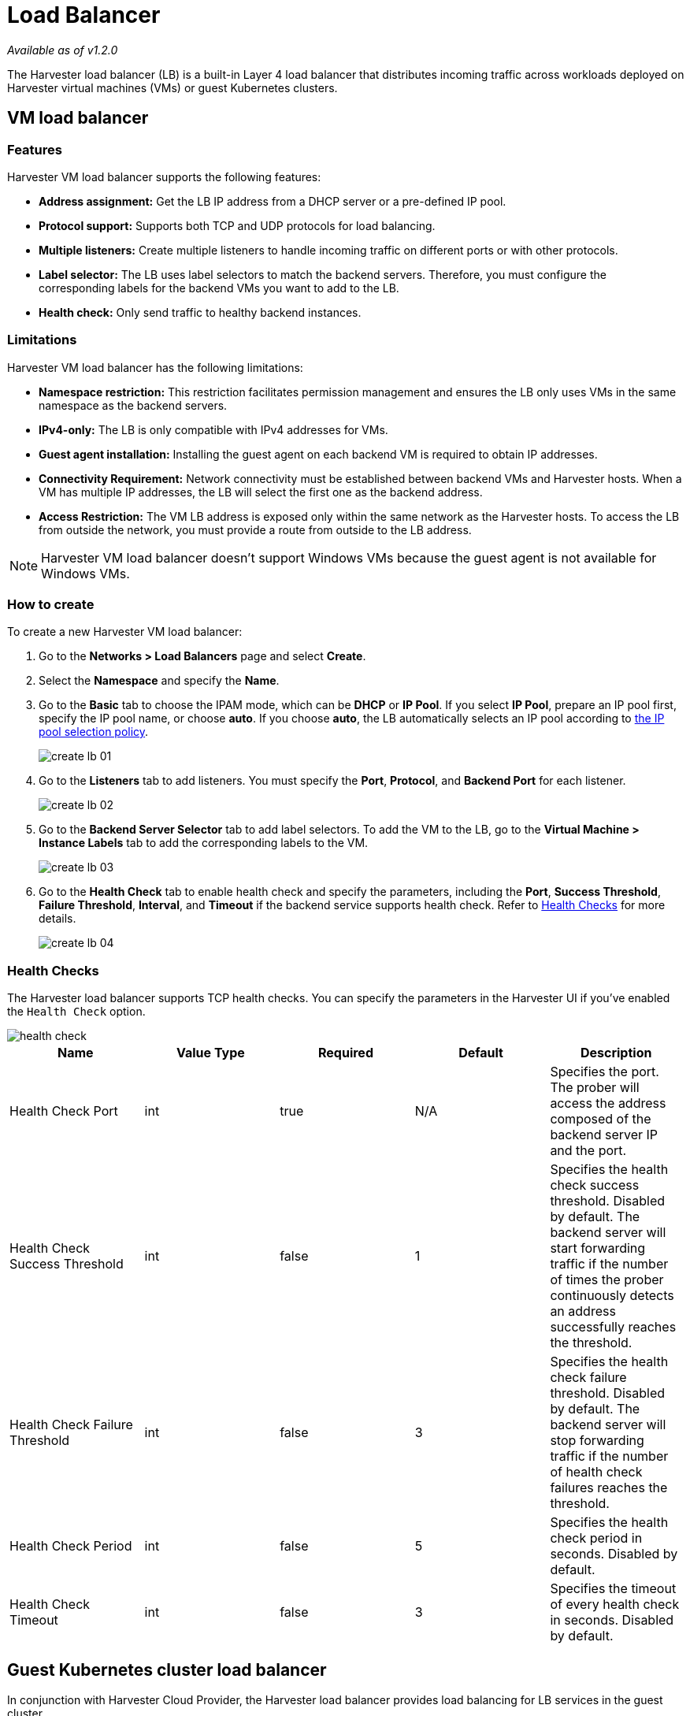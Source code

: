 = Load Balancer

_Available as of v1.2.0_

The Harvester load balancer (LB) is a built-in Layer 4 load balancer that distributes incoming traffic across workloads deployed on Harvester virtual machines (VMs) or guest Kubernetes clusters.

== VM load balancer

=== Features

Harvester VM load balancer supports the following features:

* *Address assignment:* Get the LB IP address from a DHCP server or a pre-defined IP pool.
* *Protocol support:* Supports both TCP and UDP protocols for load balancing.
* *Multiple listeners:* Create multiple listeners to handle incoming traffic on different ports or with other protocols.
* *Label selector:* The LB uses label selectors to match the backend servers. Therefore, you must configure the corresponding labels for the backend VMs you want to add to the LB.
* *Health check:* Only send traffic to healthy backend instances.

=== Limitations

Harvester VM load balancer has the following limitations:

* *Namespace restriction:* This restriction facilitates permission management and ensures the LB only uses VMs in the same namespace as the backend servers.
* *IPv4-only:* The LB is only compatible with IPv4 addresses for VMs.
* *Guest agent installation:* Installing the guest agent on each backend VM is required to obtain IP addresses.
* *Connectivity Requirement:* Network connectivity must be established between backend VMs and Harvester hosts. When a VM has multiple IP addresses, the LB will select the first one as the backend address.
* *Access Restriction:* The VM LB address is exposed only within the same network as the Harvester hosts. To access the LB from outside the network, you must provide a route from outside to the LB address.

[NOTE]
====
Harvester VM load balancer doesn't support Windows VMs because the guest agent is not available for Windows VMs.
====


=== How to create

To create a new Harvester VM load balancer:

. Go to the **Networks > Load Balancers** page and select *Create*.
. Select the *Namespace* and specify the *Name*.
. Go to the *Basic* tab to choose the IPAM mode, which can be *DHCP* or *IP Pool*. If you select *IP Pool*, prepare an IP pool first, specify the IP pool name, or choose *auto*. If you choose *auto*, the LB automatically selects an IP pool according to xref:./ip-pool.adoc#_selection_policy[the IP pool selection policy].
+
image::networking/create-lb-01.png[]
. Go to the *Listeners* tab to add listeners. You must specify the *Port*, *Protocol*, and *Backend Port* for each listener.
+
image::networking/create-lb-02.png[]
. Go to the *Backend Server Selector* tab to add label selectors. To add the VM to the LB, go to the **Virtual Machine > Instance Labels** tab to add the corresponding labels to the VM.
+
image::networking/create-lb-03.png[]
. Go to the *Health Check* tab to enable health check and specify the parameters, including the *Port*, *Success Threshold*, *Failure Threshold*, *Interval*, and *Timeout* if the backend service supports health check. Refer to <<Health Checks>> for more details.
+
image::networking/create-lb-04.png[]

=== Health Checks

The Harvester load balancer supports TCP health checks. You can specify the parameters in the Harvester UI if you've enabled the `Health Check` option.

image::networking/health-check.png[]

|===
| Name | Value Type | Required | Default | Description

| Health Check Port
| int
| true
| N/A
| Specifies the port. The prober will access the address composed of the backend server IP and the port.

| Health Check Success Threshold
| int
| false
| 1
| Specifies the health check success threshold. Disabled by default. The backend server will start forwarding traffic if the number of times the prober continuously detects an address successfully reaches the threshold.

| Health Check Failure Threshold
| int
| false
| 3
| Specifies the health check failure threshold. Disabled by default. The backend server will stop forwarding traffic if the number of health check failures reaches the threshold.

| Health Check Period
| int
| false
| 5
| Specifies the health check period in seconds. Disabled by default.

| Health Check Timeout
| int
| false
| 3
| Specifies the timeout of every health check in seconds. Disabled by default.
|===

== Guest Kubernetes cluster load balancer

In conjunction with Harvester Cloud Provider, the Harvester load balancer provides load balancing for LB services in the guest cluster.

image::networking/guest-kubernetes-cluster-lb.png[]

When you create, update, or delete an LB service on a guest cluster with Harvester Cloud Provider, the Harvester Cloud Provider will create a Harvester LB automatically.

For more details, refer to xref:../integrations/rancher/cloud-provider.adoc[Harvester Cloud Provider].
